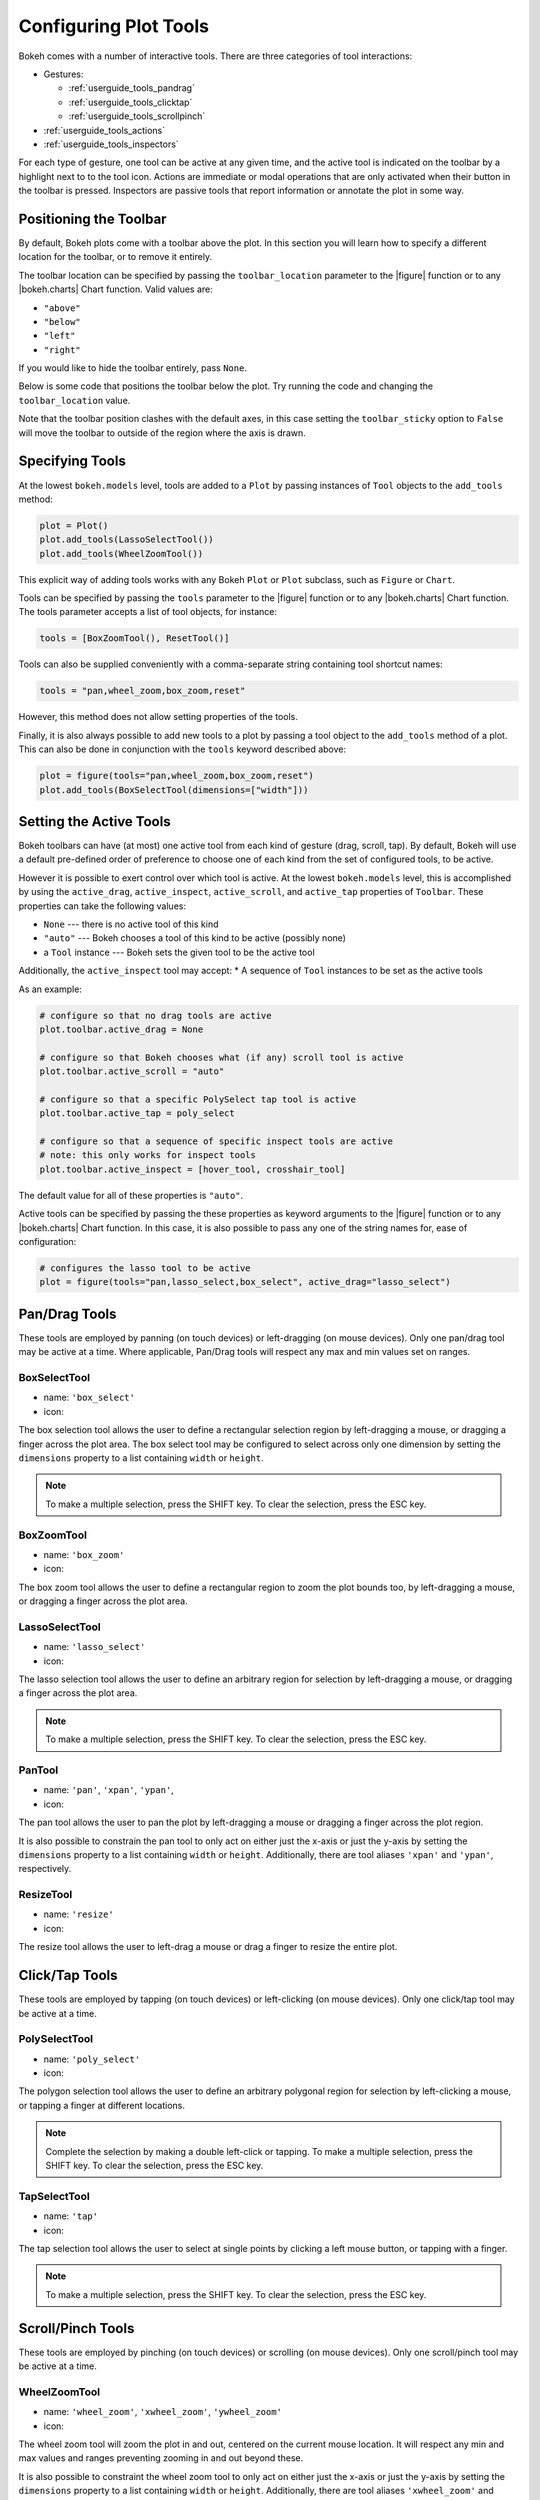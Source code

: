 .. _userguide_tools:

Configuring Plot Tools
======================

Bokeh comes with a number of interactive tools. There are three categories of tool
interactions:

* Gestures:

  - :ref:`userguide_tools_pandrag`
  - :ref:`userguide_tools_clicktap`
  - :ref:`userguide_tools_scrollpinch`

* :ref:`userguide_tools_actions`
* :ref:`userguide_tools_inspectors`

For each type of gesture, one tool can be active at any given time, and
the active tool is indicated on the toolbar by a highlight next to to the
tool icon. Actions are immediate or modal operations that are only activated
when their button in the toolbar is pressed. Inspectors are passive tools
that report information or annotate the plot in some way.

.. _userguide_tools_toolbar:

Positioning the Toolbar
-----------------------

By default, Bokeh plots come with a toolbar above the plot. In this section
you will learn how to specify a different location for the toolbar, or to
remove it entirely.

The toolbar location can be specified by passing the ``toolbar_location``
parameter to the |figure| function or to any |bokeh.charts| Chart function.
Valid values are:

* ``"above"``
* ``"below"``
* ``"left"``
* ``"right"``

If you would like to hide the toolbar entirely, pass ``None``.

Below is some code that positions the toolbar below the plot. Try
running the code and changing the ``toolbar_location`` value.

.. bokeh-plot:: docs/user_guide/examples/tools_position_toolbar_clash.py
    :source-position: above

Note that the toolbar position clashes with the default axes, in this case
setting the ``toolbar_sticky`` option to ``False`` will move the toolbar
to outside of the region where the axis is drawn.

.. bokeh-plot:: docs/user_guide/examples/tools_position_toolbar.py
    :source-position: above

.. _userguide_tools_specifying_tools:

Specifying Tools
----------------

At the lowest ``bokeh.models`` level, tools are added to a ``Plot`` by
passing instances of ``Tool`` objects to the ``add_tools`` method:

.. code-block:: python

    plot = Plot()
    plot.add_tools(LassoSelectTool())
    plot.add_tools(WheelZoomTool())

This explicit way of adding tools works with any Bokeh ``Plot`` or
``Plot`` subclass, such as ``Figure`` or ``Chart``.

Tools can be specified by passing the ``tools`` parameter to the |figure|
function or to any |bokeh.charts| Chart function. The tools parameter
accepts a list of tool objects, for instance:

.. code-block:: python

    tools = [BoxZoomTool(), ResetTool()]

Tools can also be supplied conveniently with a comma-separate string
containing tool shortcut names:

.. code-block:: python

    tools = "pan,wheel_zoom,box_zoom,reset"

However, this method does not allow setting properties of the tools.

Finally, it is also always possible to add new tools to a plot by passing
a tool object to the ``add_tools`` method of a plot. This can also be done
in conjunction with the ``tools`` keyword described above:

.. code-block:: python

    plot = figure(tools="pan,wheel_zoom,box_zoom,reset")
    plot.add_tools(BoxSelectTool(dimensions=["width"]))

.. _userguide_tools_setting_active_tools:

Setting the Active Tools
------------------------

Bokeh toolbars can have (at most) one active tool from each kind of gesture
(drag, scroll, tap). By default, Bokeh will use a default pre-defined
order of preference to choose one of each kind from the set of configured
tools, to be active.

However it is possible to exert control over which tool is active. At the
lowest ``bokeh.models`` level, this is accomplished by using the ``active_drag``,
``active_inspect``, ``active_scroll``, and ``active_tap`` properties of
``Toolbar``. These properties can take the following values:

* ``None`` --- there is no active tool of this kind
* ``"auto"`` --- Bokeh chooses a tool of this kind to be active (possibly none)
* a ``Tool`` instance --- Bokeh sets the given tool to be the active tool

Additionally, the ``active_inspect`` tool may accept:
* A sequence of ``Tool`` instances to be set as the active tools

As an example:

.. code-block:: python

    # configure so that no drag tools are active
    plot.toolbar.active_drag = None

    # configure so that Bokeh chooses what (if any) scroll tool is active
    plot.toolbar.active_scroll = "auto"

    # configure so that a specific PolySelect tap tool is active
    plot.toolbar.active_tap = poly_select

    # configure so that a sequence of specific inspect tools are active
    # note: this only works for inspect tools
    plot.toolbar.active_inspect = [hover_tool, crosshair_tool]

The default value for all of these properties is ``"auto"``.

Active tools can be specified by passing the these properties as keyword
arguments to the |figure| function or to any |bokeh.charts| Chart function.
In this case, it is also possible to pass any one of the string names for,
ease of configuration:

.. code-block:: python

    # configures the lasso tool to be active
    plot = figure(tools="pan,lasso_select,box_select", active_drag="lasso_select")

.. _userguide_tools_pandrag:

Pan/Drag Tools
--------------

These tools are employed by panning (on touch devices) or left-dragging (on
mouse devices). Only one pan/drag tool may be active at a time. Where
applicable, Pan/Drag tools will respect any max and min values set on ranges.

BoxSelectTool
~~~~~~~~~~~~~

* name: ``'box_select'``
* icon: |box_select_icon|

The box selection tool allows the user to define a rectangular selection
region by left-dragging a mouse, or dragging a finger across the plot area.
The box select tool may be configured to select across only one dimension by
setting the ``dimensions`` property to a list containing ``width`` or
``height``.

.. note::
    To make a multiple selection, press the SHIFT key. To clear the
    selection, press the ESC key.

BoxZoomTool
~~~~~~~~~~~

* name: ``'box_zoom'``
* icon: |box_zoom_icon|

The box zoom tool allows the user to define a rectangular region to zoom the
plot bounds too, by left-dragging a mouse, or dragging a finger across the
plot area.

LassoSelectTool
~~~~~~~~~~~~~~~

* name: ``'lasso_select'``
* icon: |lasso_select_icon|

The lasso selection tool allows the user to define an arbitrary region for
selection by left-dragging a mouse, or dragging a finger across the plot area.

.. note::
    To make a multiple selection, press the SHIFT key. To clear the selection,
    press the ESC key.

PanTool
~~~~~~~

* name: ``'pan'``, ``'xpan'``, ``'ypan'``,
* icon: |pan_icon|

The pan tool allows the user to pan the plot by left-dragging a mouse or dragging a
finger across the plot region.

It is also possible to constrain the pan tool to only act on either just the x-axis or
just the y-axis by setting the ``dimensions`` property to a list containing ``width``
or ``height``. Additionally, there are tool aliases ``'xpan'`` and ``'ypan'``,
respectively.

ResizeTool
~~~~~~~~~~

* name: ``'resize'``
* icon: |resize_icon|

The resize tool allows the user to left-drag a mouse or drag a finger to resize
the entire plot.

.. _userguide_tools_clicktap:

Click/Tap Tools
---------------

These tools are employed by tapping (on touch devices) or left-clicking (on
mouse devices). Only one click/tap tool may be active at a time.

PolySelectTool
~~~~~~~~~~~~~~

* name: ``'poly_select'``
* icon: |poly_select_icon|

The polygon selection tool allows the user to define an arbitrary polygonal
region for selection by left-clicking a mouse, or tapping a finger at different
locations.

.. note::
    Complete the selection by making a double left-click or tapping. To make a
    multiple selection, press the SHIFT key. To clear the selection, press the
    ESC key.

TapSelectTool
~~~~~~~~~~~~~

* name: ``'tap'``
* icon: |tap_select_icon|

The tap selection tool allows the user to select at single points by clicking
a left mouse button, or tapping with a finger.

.. note::
    To make a multiple selection, press the SHIFT key. To clear the selection,
    press the ESC key.

.. _userguide_tools_scrollpinch:

Scroll/Pinch Tools
------------------

These tools are employed by pinching (on touch devices) or scrolling (on
mouse devices). Only one scroll/pinch tool may be active at a time.

WheelZoomTool
~~~~~~~~~~~~~

* name: ``'wheel_zoom'``, ``'xwheel_zoom'``, ``'ywheel_zoom'``
* icon: |wheel_zoom_icon|

The wheel zoom tool will zoom the plot in and out, centered on the current
mouse location. It will respect any min and max values and ranges preventing
zooming in and out beyond these.

It is also possible to constraint the wheel zoom tool to only act on either
just the x-axis or just the y-axis by setting the ``dimensions`` property to
a list containing ``width`` or ``height``. Additionally, there are tool aliases
``'xwheel_zoom'`` and ``'ywheel_zoom'``, respectively.

WheelPanTool
~~~~~~~~~~~~

* name: ``'xwheel_pan'``, ``'ywheel_pan'``
* icon: |wheel_pan_icon|

The wheel pan tool will translate the plot window along the specified
dimension without changing the window's aspect ratio. The tool will respect any
min and max values and ranges preventing panning beyond these values.

.. _userguide_tools_actions:

Actions
-------

Actions are operations that are activated only when their button in the toolbar
is tapped or clicked. They are typically modal or immediate-acting.

UndoTool
~~~~~~~~

* name: ``'undo'``
* icon: |undo_icon|

The undo tool allows to restore previous state of the plot.

RedoTool
~~~~~~~~

* name: ``'redo'``
* icon: |redo_icon|

The redo tool reverses the last action performed by undo tool.

ResetTool
~~~~~~~~~

* name: ``'reset'``
* icon: |reset_icon|

The reset tool will restore the plot ranges to their original values.

SaveTool
~~~~~~~~

* name: ``'save'``
* icon: |save_icon|

The save tool pops up a modal dialog that allows the user to save a PNG image
of the plot.

ZoomInTool
~~~~~~~~~~

* name: ``'zoom_in'``, ``'xzoom_in'``, ``'yzoom_in'``
* icon: |zoom_in_icon|

The zoom-in tool will increase the zoom of the plot. It will respect any min and max
values and ranges preventing zooming in and out beyond these.

It is also possible to constraint the wheel zoom tool to only act on either
just the x-axis or just the y-axis by setting the ``dimensions`` property to
a list containing ``width`` or ``height``. Additionally, there are tool aliases
``'xzoom_in'`` and ``'yzoom_in'``, respectively.

ZoomOutTool
~~~~~~~~~~~

* name: ``'zoom_out'``, ``'xzoom_out'``, ``'yzoom_out'``
* icon: |zoom_out_icon|

The zoom-out tool will decrease the zoom level of the plot. It will respect any min and
max values and ranges preventing zooming in and out beyond these.

It is also possible to constraint the wheel zoom tool to only act on either
just the x-axis or just the y-axis by setting the ``dimensions`` property to
a list containing ``width`` or ``height``. Additionally, there are tool aliases
``'xzoom_in'`` and ``'yzoom_in'``, respectively.

.. _userguide_tools_inspectors:

Inspectors
----------

Inspectors are passive tools that annotate or otherwise report information about
the plot, based on the current cursor position. Any number of inspectors may be
active at any given time. The inspectors menu in the toolbar allows users to
toggle the active state of any inspector.

CrosshairTool
~~~~~~~~~~~~~

* name: ``'crosshair'``
* menu icon: |crosshair_icon|

Th crosshair tool draws a crosshair annotation over the plot, centered on
the current mouse position. The crosshair tool may be configured to draw
across only one dimension by setting the ``dimensions`` property to a
list containing ``width`` or ``height``.

HoverTool
~~~~~~~~~

* name: ``'hover'``
* menu icon: |hover_icon|

The hover tool is a passive inspector tool. It is generally on at all times,
but can be configured in the inspector’s menu associated with the toolbar.

.. _basic_tooltips:

Basic Tooltips
''''''''''''''

By default, the hover tool will generate a "tabular" tooltip where each row
contains a label, and its associated value. The labels and values are supplied
as a list of *(label, value)* tuples. For instance, the tooltip below on the
left was created with the accompanying ``tooltips`` definition on the right.

.. this kind of sucks but gets the job done (aligns hover basic image vertically)

.. raw:: html

    <style>
        div.valign-center > table > tbody { vertical-align: middle !important; }
    </style>

.. container:: valign_center

    +--------------------+-----------------------------------------------------------+
    |                    |::                                                         |
    |                    |                                                           |
    |                    |    hover.tooltips = [                                     |
    |                    |        ("index", "$index"),                               |
    |                    |        ("(x,y)", "($x, $y)"),                             |
    |   |hover_basic|    |        ("radius", "@radius"),                             |
    |                    |        ("fill color", "$color[hex, swatch]:fill_color"),  |
    |                    |        ("foo", "@foo"),                                   |
    |                    |        ("bar", "@bar"),                                   |
    |                    |    ]                                                      |
    +--------------------+-----------------------------------------------------------+

Field names that begin with ``$`` are "special fields". These often correspond
to values that are intrinsic to the plot, such as the coordinates of the mouse
in data or screen space. These special fields are listed here:

:``$index``:
    index of selected point in the data source
:``$x``:
    x-coordinate under the cursor in data space
:``$y``:
    y-coordinate under the cursor in data space
:``$sx``:
    x-coordinate under the cursor in screen (canvas) space
:``$sy``:
    y-coordinate under the cursor in screen (canvas) space
:``$color``:
    colors from a data source, with the syntax: ``$color[options]:field_name``.
    The available options are: ``hex`` (to display the color as a hex value),
    and ``swatch`` to also display a small color swatch.

Field names that begin with ``@`` are associated with columns in a
``ColumnDataSource``. For instance the field name ``"@price"`` will display
values from the ``"price"`` column whenever a hover is triggered. If the hover
is for the 17th glyph, then the hover tooltip will correspondingly display
the 17th price value.

Note that if a column name contains spaces, the it must be supplied by
surrounding it in curly braces, e.g. ``@{adjusted close}`` will display values
from a column named ``"adjusted close"``.

Here is a complete example of how to configure and use the hover tool with
a default tooltip:

.. bokeh-plot:: docs/user_guide/examples/tools_hover_tooltips.py
    :source-position: above

Hit-testing Behavior
''''''''''''''''''''

The hover tool displays informational tooltips associated with individual
glyphs. These tooltips can be configured to activate in in different ways
with a ``mode`` property:

:``"mouse"``:
    only when the mouse is directly over a glyph

:``"vline"``:
    whenever the a vertical line from the mouse position intersects a glyph

:``"hline"``:
    whenever the a horizontal line from the mouse position intersects a glyph

The default configuration is ``mode = "mouse"``. This can be observed in the
:ref:`basic_tooltips` example above. The example below in
:ref:`formatting_tooltip_fields` demonstrates an example that sets
``mode = "vline"``.

.. _formatting_tooltip_fields:

Formatting Tooltip Fields
'''''''''''''''''''''''''

By default, values for fields (e.g. ``@foo``) are displayed in a basic numeric
format. However it is possible to control the formatting of values more
precisely. Fields can be modified by appending a format specified to the end
in curly braces. Some examples are below.

.. code-block:: python

    "@foo{0,0.000}"    # formats 10000.1234 as: 10,000.123

    "@foo{(.00)}"      # formats -10000.1234 as: (10000.123)

    "@foo{($ 0.00 a)}" # formats 1230974 as: $ 1.23 m

The examples above all use the default formatting scheme. But there are
other formatting schemes that can be specified for interpreting format
strings:

:``"numeral"``:
    Provides a wide variety of formats for numbers, currency, bytes, times,
    and percentages. The full set of formats can be found in the
    |NumeralTickFormatter| reference documentation.

:``"datetime"``:
    Provides formats for date and time values. The full set of formats is
    listed in the |DatetimeTickFormatter| reference documentation.

:``"printf"``:
    Provides formats similar to C-style "printf" type specifiers. See the
    |PrintfTickFormatter| reference documentation for complete details.

These are supplied by configuring the ``formatters`` property of a hover
tool. This property maps column names to format schemes. For example, to
use the ``"datetime"`` scheme for formatting a column ``"close date"``,
set the value:

.. code-block:: python

    hover_tool.formatters = { "close date": "datetime"}

If no formatter is specified for a column name, the default ``"numeral"``
formatter is assumed.

The example code below shows configuring a ``HoverTool`` with different
formatters for different fields:

.. code-block:: python

    HoverTool(
        tooltips=[
            ( 'date',   '@date{%F}'            ),
            ( 'close',  '$@{adj close}{%0.2f}' ), # use @{ } for field names with spaces
            ( 'volume', '@volume{0.00 a}'      ),
        ],

        formatters={
            'date'      : 'datetime', # use 'datetime' formatter for 'date' field
            'adj close' : 'printf',   # use 'printf' formatter for 'adj close' field
                                      # use default 'numeral' formatter for other fields
        },

        # display a tooltip whenever the cursor is vertically in line with a glyph
        mode='vline'
    )

You can see the output generated by this configuration by hovering the mouse
over the plot below:

.. bokeh-plot:: docs/user_guide/examples/tools_hover_tooltip_formatting.py
    :source-position: none


.. _custom_hover_tooltip:

Custom Tooltip
''''''''''''''

It is also possible to supply a custom HTML template for a tooltip. To do
this, pass an HTML string, with the Bokeh tooltip field name symbols wherever
substitutions are desired. All of the information above regarding formats, etc.
still applies. Note that you can also use the ``{safe}`` format after the
column name to disable the escaping of HTML in the data source. An example is
shown below:

.. bokeh-plot:: docs/user_guide/examples/tools_hover_custom_tooltip.py
    :source-position: above

.. _userguide_tools_lod:

Controlling Level of Detail
---------------------------

Although the HTML canvas can comfortably display tens or even hundreds of
thousands of glyphs, doing so can have adverse affects on interactive
performance. In order to accommodate large-ish (but not enormous) data
sizes, Bokeh plots offer "Level of Detail" (LOD) capability in the client.

.. note::
    Another option, when dealing with very large data volumes, is to use the
    Bokeh Server to perform downsampling on data before it is sent to the
    browser. Such an approach is unavoidable past a certain data size. See
    :ref:`userguide_server` for more information.

The basic idea is that during interactive operations (e.g., panning or
zooming), the plot only draws some small fraction of data points. This
hopefully allows the general sense of the interaction to be preserved
mid-flight, while maintaining interactive performance. There are four
properties on |Plot| objects that control LOD behavior:

.. bokeh-prop:: Plot.lod_factor
    :module: bokeh.models.plots

.. bokeh-prop:: Plot.lod_interval
    :module: bokeh.models.plots

.. bokeh-prop:: Plot.lod_threshold
    :module: bokeh.models.plots

.. bokeh-prop:: Plot.lod_timeout
    :module: bokeh.models.plots


.. |bokeh.charts| replace:: :ref:`bokeh.charts <bokeh.charts>`

.. |Plot| replace:: :class:`~bokeh.models.plots.Plot`

.. |figure| replace:: :func:`~bokeh.plotting.figure`

.. |HoverTool| replace:: :class:`~bokeh.models.tools.HoverTool`

.. |NumeralTickFormatter| replace:: :class:`~bokeh.models.formatters.NumeralTickFormatter`
.. |DatetimeTickFormatter| replace:: :class:`~bokeh.models.formatters.DatetimeTickFormatter`
.. |PrintfTickFormatter| replace:: :class:`~bokeh.models.formatters.PrintfTickFormatter`

.. |hover_basic| image:: /_images/hover_basic.png

.. |box_select_icon| image:: /_images/icons/BoxSelect.png
    :height: 14pt
.. |box_zoom_icon| image:: /_images/icons/BoxZoom.png
    :height: 14pt
.. |help_icon| image:: /_images/icons/Help.png
    :height: 14pt
.. |crosshair_icon| image:: /_images/icons/Crosshair.png
    :height: 14pt
.. |hover_icon| image:: /_images/icons/Hover.png
    :height: 14pt
.. |lasso_select_icon| image:: /_images/icons/LassoSelect.png
    :height: 14pt
.. |pan_icon| image:: /_images/icons/Pan.png
    :height: 14pt
.. |poly_select_icon| image:: /_images/icons/PolygonSelect.png
    :height: 14pt
.. |redo_icon| image:: /_images/icons/Redo.png
    :height: 14pt
.. |reset_icon| image:: /_images/icons/Reset.png
    :height: 14pt
.. |resize_icon| image:: /_images/icons/Resize.png
    :height: 14pt
.. |save_icon| image:: /_images/icons/Save.png
    :height: 14pt
.. |tap_select_icon| image:: /_images/icons/TapSelect.png
    :height: 14pt
.. |undo_icon| image:: /_images/icons/Undo.png
    :height: 14pt
.. |wheel_pan_icon| image:: /_images/icons/WheelPan.png
    :height: 14pt
.. |wheel_zoom_icon| image:: /_images/icons/WheelZoom.png
    :height: 14pt
.. |zoom_in_icon| image:: /_images/icons/ZoomIn.png
    :height: 14pt
.. |zoom_out_icon| image:: /_images/icons/ZoomOut.png
    :height: 14pt
